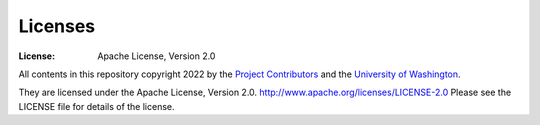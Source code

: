 Licenses
========
:License: Apache License, Version 2.0

All contents in this repository copyright 2022 by the `Project Contributors`_ and the `University of Washington`_.

They are licensed under the Apache License, Version 2.0.
http://www.apache.org/licenses/LICENSE-2.0
Please see the LICENSE file for details of the license.

.. _Project Contributors: https://github.com/UWModeling/SalishSeaModel-analysis/blob/main/docs/CONTRIBUTORS.rst
.. _University of Washington: https://www.pugetsoundinstitute.org
.. _Table of Contents: https://github.com/UWModeling/SalishSeaModel-analysis/blob/main/docs/creating_graphics_movies.md
